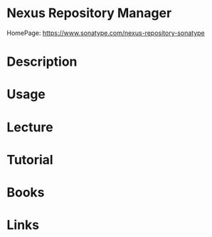 #+TAGS:


* Nexus Repository Manager
HomePage: https://www.sonatype.com/nexus-repository-sonatype
* Description
* Usage
* Lecture
* Tutorial
* Books
* Links
